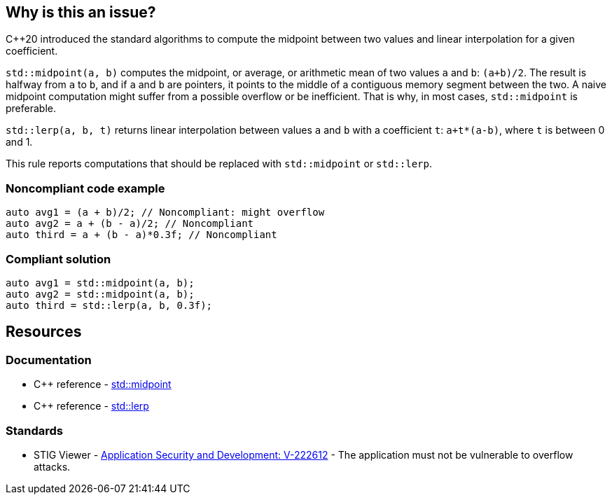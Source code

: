== Why is this an issue?

{cpp}20 introduced the standard algorithms to compute the midpoint between two values and linear interpolation for a given coefficient.


``++std::midpoint(a, b)++`` computes the midpoint, or average, or arithmetic mean of two values ``++a++`` and ``++b++``: ``++(a+b)/2++``. The result is halfway from ``++a++`` to ``++b++``, and if ``++a++`` and ``++b++`` are pointers, it points to the middle of a contiguous memory segment between the two. A naive midpoint computation might suffer from a possible overflow or be inefficient. That is why, in most cases, ``++std::midpoint++`` is preferable.


``++std::lerp(a, b, t)++`` returns linear interpolation between values ``++a++`` and ``++b++`` with a coefficient ``++t++``: ``++a+t*(a-b)++``, where ``++t++`` is between 0 and 1.


This rule reports computations that should be replaced with ``++std::midpoint++`` or ``++std::lerp++``.


=== Noncompliant code example

[source,cpp]
----
auto avg1 = (a + b)/2; // Noncompliant: might overflow
auto avg2 = a + (b - a)/2; // Noncompliant
auto third = a + (b - a)*0.3f; // Noncompliant
----


=== Compliant solution

[source,cpp]
----
auto avg1 = std::midpoint(a, b);
auto avg2 = std::midpoint(a, b);
auto third = std::lerp(a, b, 0.3f);
----

== Resources

=== Documentation

* {cpp} reference - https://en.cppreference.com/w/cpp/numeric/midpoint[std::midpoint]
* {cpp} reference - https://en.cppreference.com/w/cpp/numeric/lerp[std::lerp]

=== Standards

* STIG Viewer - https://stigviewer.com/stigs/application_security_and_development/2024-12-06/finding/V-222612[Application Security and Development: V-222612] - The application must not be vulnerable to overflow attacks.


ifdef::env-github,rspecator-view[]

'''
== Implementation Specification
(visible only on this page)

=== Message

* Use "std::midpoint" to compute the midpoint between X and Y.
* Use "std::lerp" to compute linear interpolation between X and Y.


endif::env-github,rspecator-view[]

